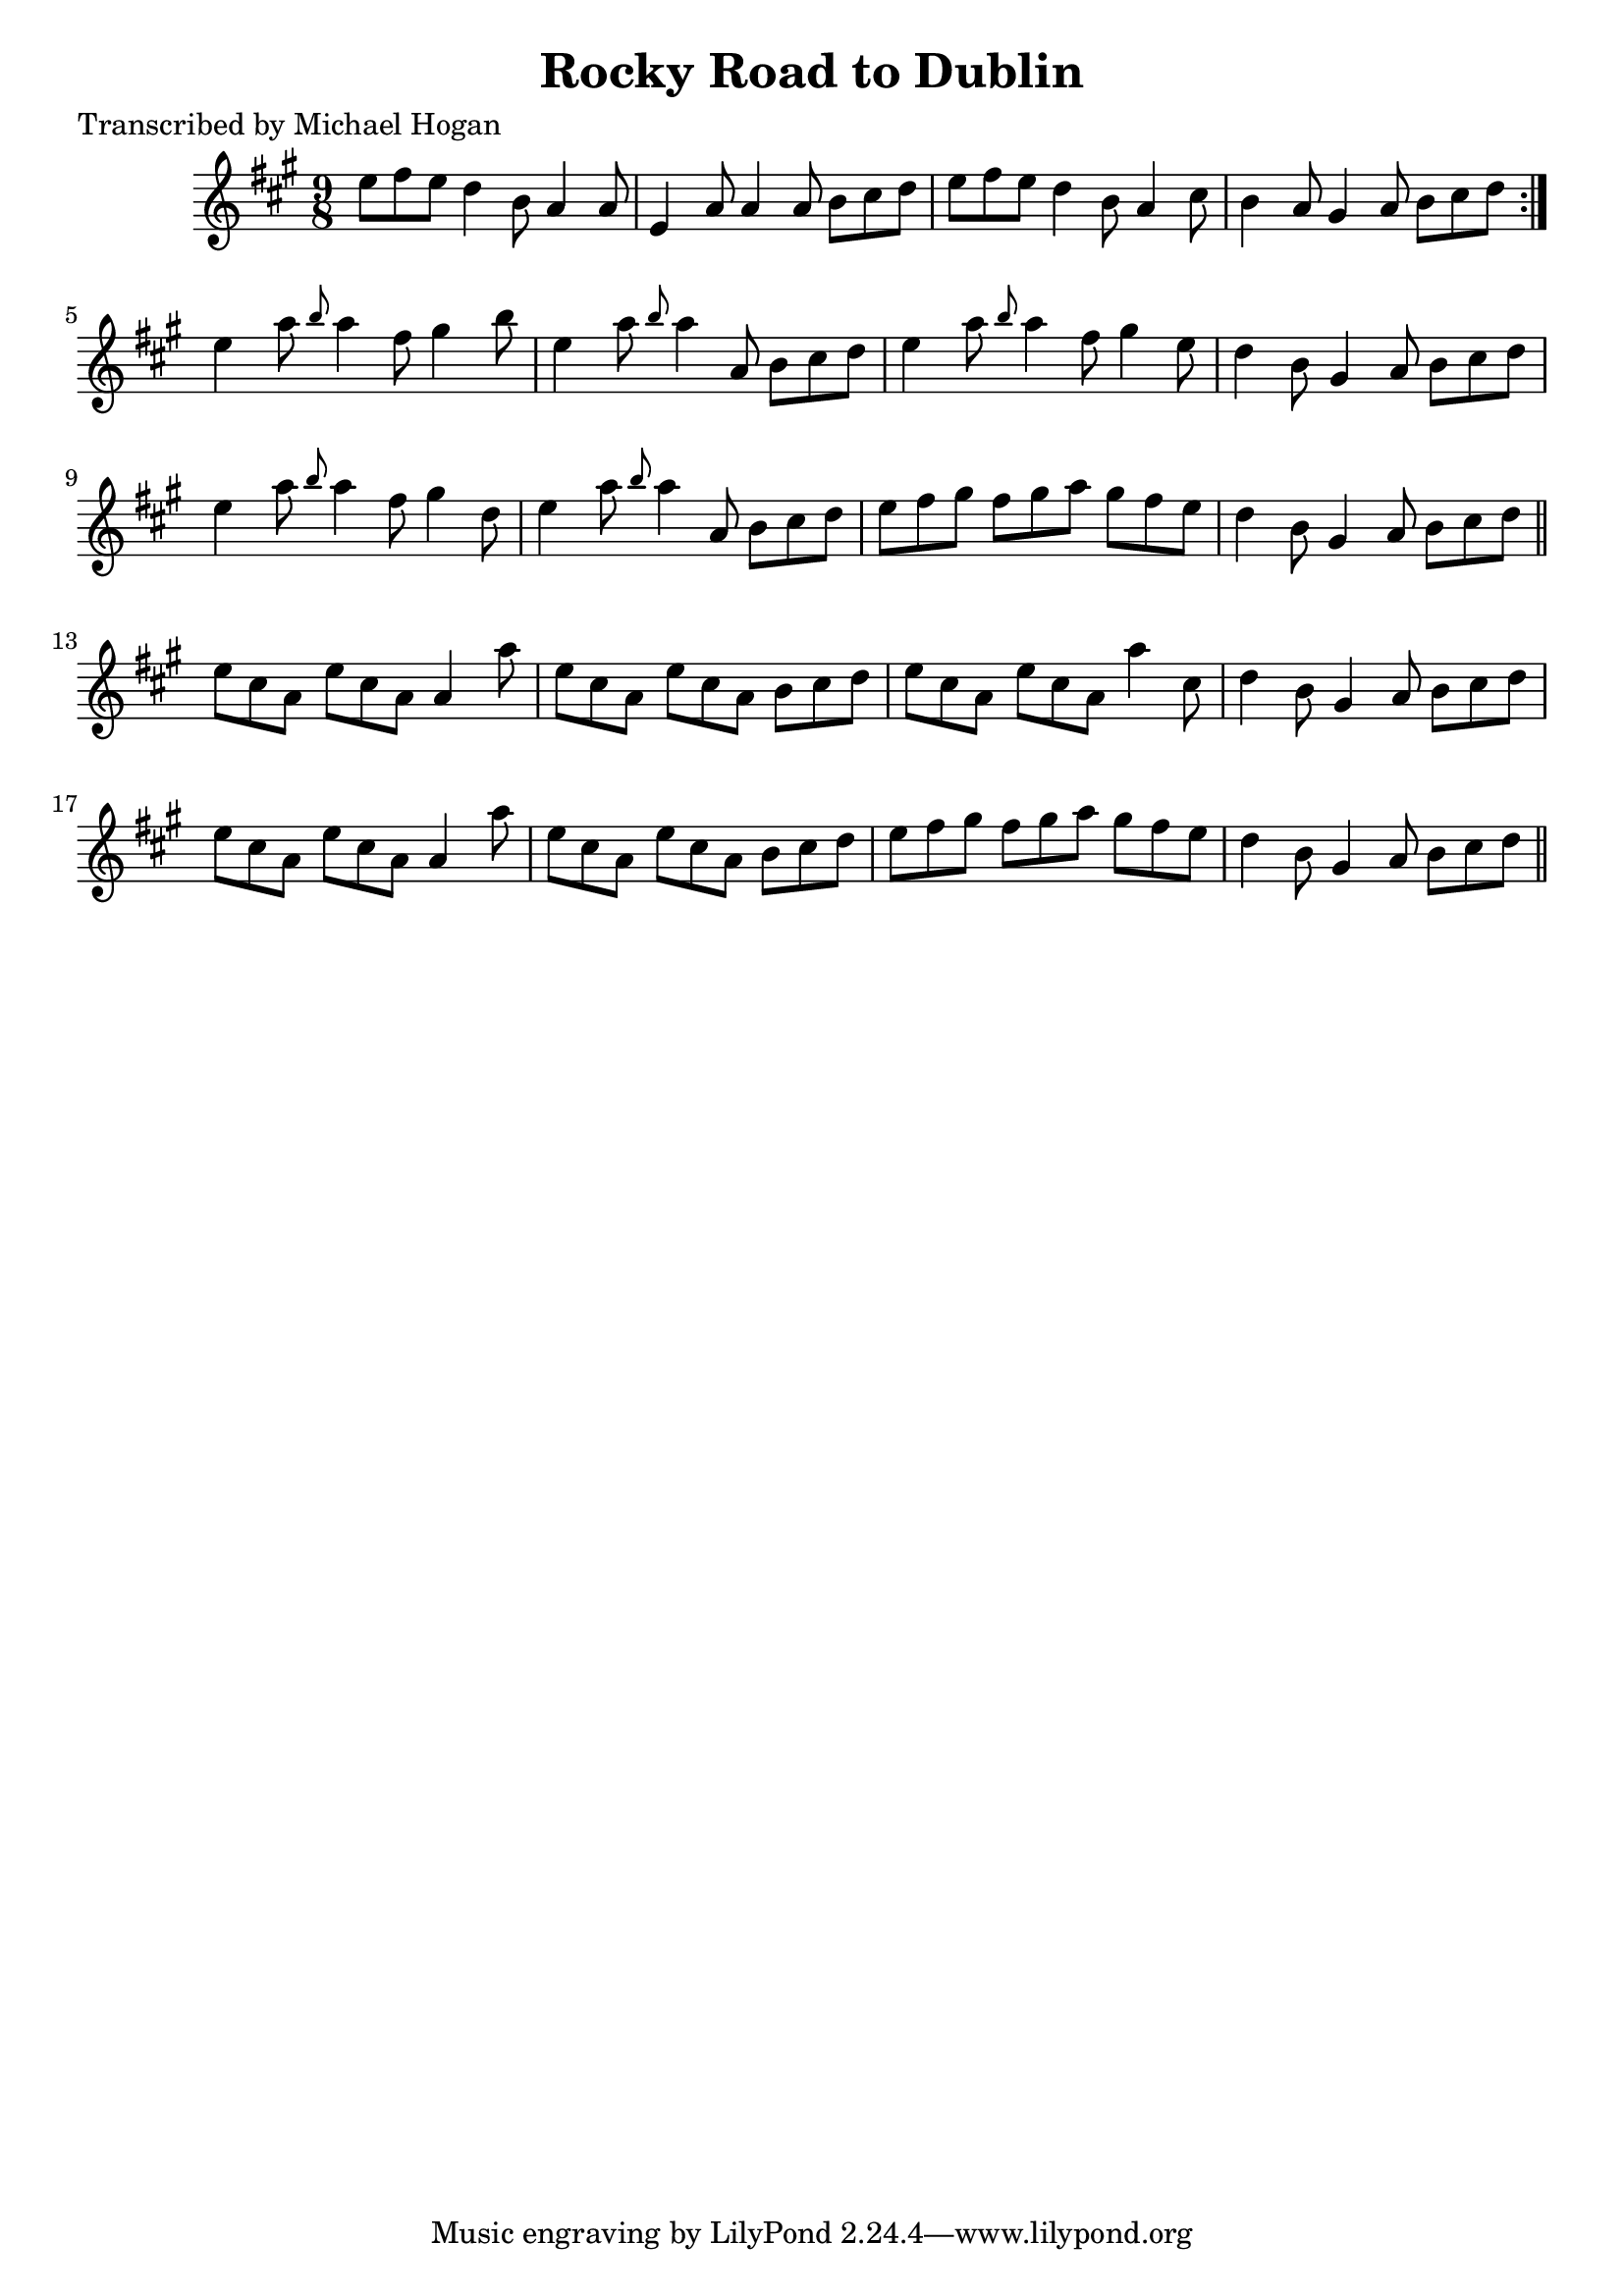 
\version "2.16.2"
% automatically converted by musicxml2ly from xml/1116_mh.xml

%% additional definitions required by the score:
\language "english"


\header {
    poet = "Transcribed by Michael Hogan"
    encoder = "abc2xml version 63"
    encodingdate = "2015-01-25"
    title = "Rocky Road to Dublin"
    }

\layout {
    \context { \Score
        autoBeaming = ##f
        }
    }
PartPOneVoiceOne =  \relative e'' {
    \key a \major \time 9/8 \repeat volta 2 {
        e8 [ fs8 e8 ] d4 b8 a4 a8 | % 2
        e4 a8 a4 a8 b8 [ cs8 d8 ] | % 3
        e8 [ fs8 e8 ] d4 b8 a4 cs8 | % 4
        b4 a8 gs4 a8 b8 [ cs8 d8 ] }
    | % 5
    e4 a8 \grace { b8 } a4 fs8 gs4 b8 | % 6
    e,4 a8 \grace { b8 } a4 a,8 b8 [ cs8 d8 ] | % 7
    e4 a8 \grace { b8 } a4 fs8 gs4 e8 | % 8
    d4 b8 gs4 a8 b8 [ cs8 d8 ] | % 9
    e4 a8 \grace { b8 } a4 fs8 gs4 d8 | \barNumberCheck #10
    e4 a8 \grace { b8 } a4 a,8 b8 [ cs8 d8 ] | % 11
    e8 [ fs8 gs8 ] fs8 [ gs8 a8 ] gs8 [ fs8 e8 ] | % 12
    d4 b8 gs4 a8 b8 [ cs8 d8 ] \bar "||"
    e8 [ cs8 a8 ] e'8 [ cs8 a8 ] a4 a'8 | % 14
    e8 [ cs8 a8 ] e'8 [ cs8 a8 ] b8 [ cs8 d8 ] | % 15
    e8 [ cs8 a8 ] e'8 [ cs8 a8 ] a'4 cs,8 | % 16
    d4 b8 gs4 a8 b8 [ cs8 d8 ] | % 17
    e8 [ cs8 a8 ] e'8 [ cs8 a8 ] a4 a'8 | % 18
    e8 [ cs8 a8 ] e'8 [ cs8 a8 ] b8 [ cs8 d8 ] | % 19
    e8 [ fs8 gs8 ] fs8 [ gs8 a8 ] gs8 [ fs8 e8 ] | \barNumberCheck #20
    d4 b8 gs4 a8 b8 [ cs8 d8 ] \bar "||"
    }


% The score definition
\score {
    <<
        \new Staff <<
            \context Staff << 
                \context Voice = "PartPOneVoiceOne" { \PartPOneVoiceOne }
                >>
            >>
        
        >>
    \layout {}
    % To create MIDI output, uncomment the following line:
    %  \midi {}
    }

